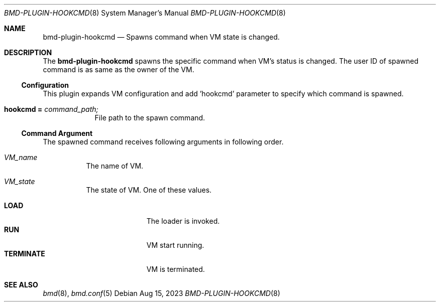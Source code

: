 .Dd Aug 15, 2023
.Dt BMD-PLUGIN-HOOKCMD 8
.Os
.Sh NAME
.Nm bmd-plugin-hookcmd
.Nd Spawns command when VM state is changed.
.Sh DESCRIPTION
The
.Nm
spawns the specific command when VM's status is changed. The user ID of spawned
command is as same as the owner of the VM.
.Ss Configuration
This plugin expands VM configuration and add 'hookcmd' parameter to specify
which command is spawned.
.Bl -tag -width hookcmd
.It Cm hookcmd = Ar command_path;
File path to the spawn command.
.El
.Ss Command Argument
The spawned command receives following arguments in following order.
.Bl -tag -with "VM_state"
.It Ar VM_name
The name of VM.
.It Ar VM_state
The state of VM. One of these values.
.Pp
.Bl -tag -width TERMINATE -compact
.It Cm LOAD
The loader is invoked.
.It Cm RUN
VM start running.
.It Cm TERMINATE
VM is terminated.
.El
.El
.Sh SEE ALSO
.Xr bmd 8 ,
.Xr bmd.conf 5
